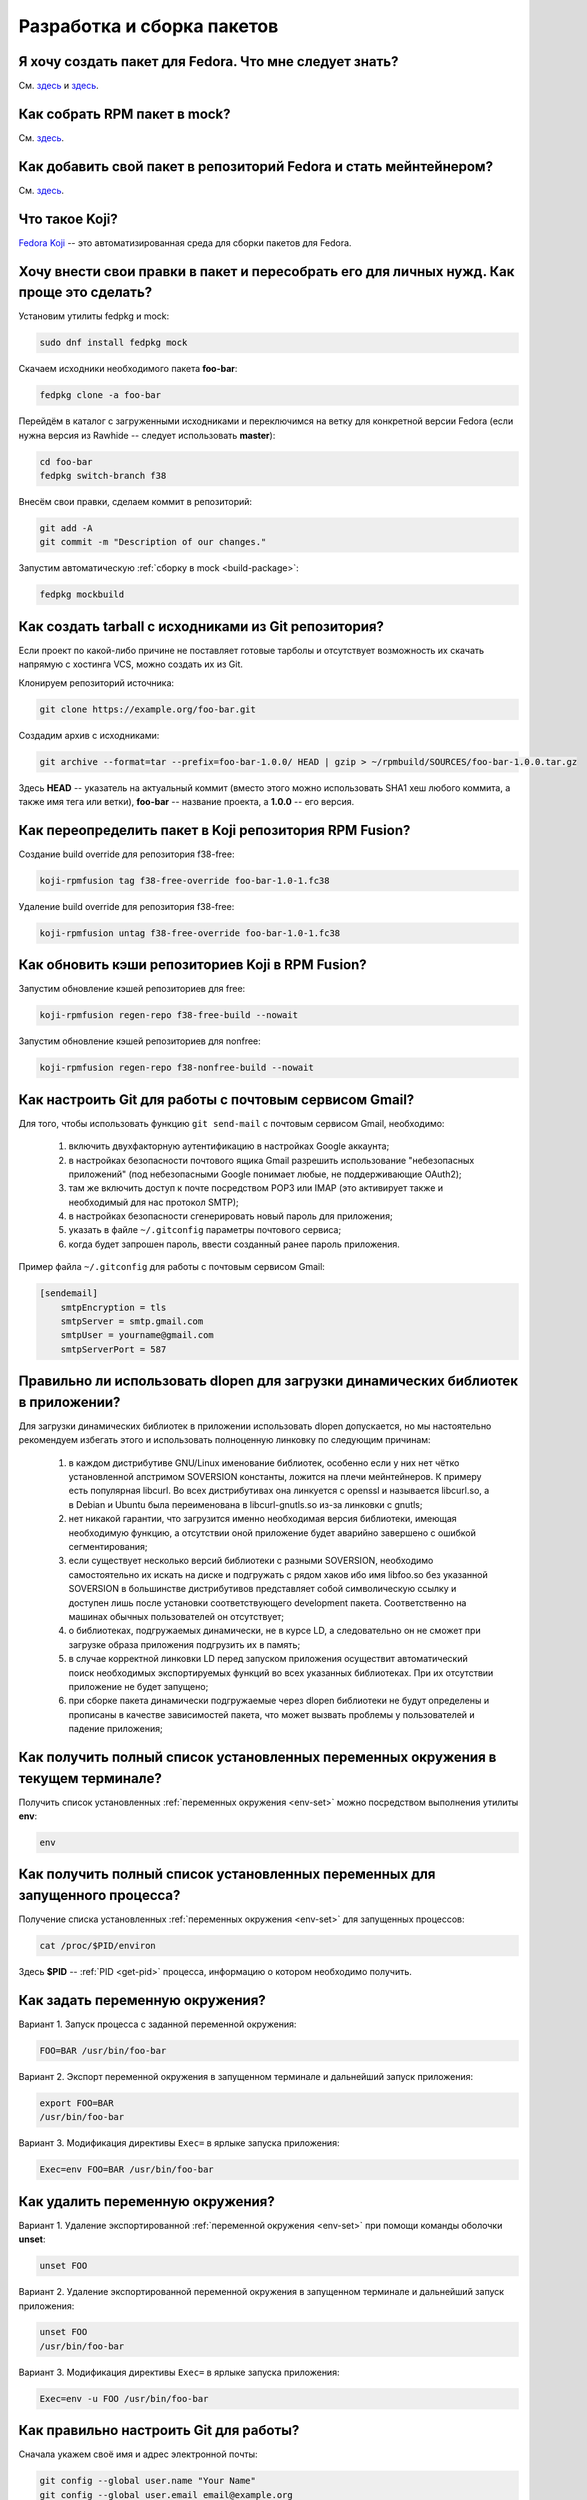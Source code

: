 ..
    SPDX-FileCopyrightText: 2018-2023 EasyCoding Team and contributors

    SPDX-License-Identifier: CC-BY-SA-4.0

.. _development:

*****************************
Разработка и сборка пакетов
*****************************

.. index:: repository, package, packaging, rpm
.. _create-package:

Я хочу создать пакет для Fedora. Что мне следует знать?
============================================================

См. `здесь <https://www.easycoding.org/2019/01/28/sozdayom-rpm-pakety-dlya-fedora.html>`__ и `здесь <https://www.easycoding.org/2018/06/17/pravilno-paketim-po-dlya-linux.html>`__.

.. index:: package, packaging, rpm, building
.. _build-package:

Как собрать RPM пакет в mock?
==================================

См. `здесь <https://www.easycoding.org/2017/02/22/sobiraem-rpm-pakety-dlya-fedora-v-mock.html>`__.

.. index:: packaging, repository, maintainer
.. _becoming-maintainer:

Как добавить свой пакет в репозиторий Fedora и стать мейнтейнером?
=====================================================================

См. `здесь <https://www.easycoding.org/2016/06/20/dobavlyaem-paket-v-glavnyj-repozitorij-fedora.html>`__.

.. index:: koji, about
.. _koji-about:

Что такое Koji?
===================

`Fedora Koji <https://koji.fedoraproject.org/koji/>`__ -- это автоматизированная среда для сборки пакетов для Fedora.

.. index:: fedpkg, package, rebuild, mock, rpm
.. _fedpkg-rebuild:

Хочу внести свои правки в пакет и пересобрать его для личных нужд. Как проще это сделать?
===============================================================================================

Установим утилиты fedpkg и mock:

.. code-block:: text

    sudo dnf install fedpkg mock

Скачаем исходники необходимого пакета **foo-bar**:

.. code-block:: text

    fedpkg clone -a foo-bar

Перейдём в каталог с загруженными исходниками и переключимся на ветку для конкретной версии Fedora (если нужна версия из Rawhide -- следует использовать **master**):

.. code-block:: text

    cd foo-bar
    fedpkg switch-branch f38

Внесём свои правки, сделаем коммит в репозиторий:

.. code-block:: text

    git add -A
    git commit -m "Description of our changes."

Запустим автоматическую :ref:`сборку в mock <build-package>`:

.. code-block:: text

    fedpkg mockbuild

.. index:: git, tarball
.. _git-tarball:

Как создать tarball с исходниками из Git репозитория?
=========================================================

Если проект по какой-либо причине не поставляет готовые тарболы и отсутствует возможность их скачать напрямую с хостинга VCS, можно создать их из Git.

Клонируем репозиторий источника:

.. code-block:: text

    git clone https://example.org/foo-bar.git

Создадим архив с исходниками:

.. code-block:: text

    git archive --format=tar --prefix=foo-bar-1.0.0/ HEAD | gzip > ~/rpmbuild/SOURCES/foo-bar-1.0.0.tar.gz

Здесь **HEAD** -- указатель на актуальный коммит (вместо этого можно использовать SHA1 хеш любого коммита, а также имя тега или ветки), **foo-bar** -- название проекта, а **1.0.0** -- его версия.

.. index:: fedpkg, koji, build, rpmfusion
.. _rpmfusion-override:

Как переопределить пакет в Koji репозитория RPM Fusion?
===========================================================

Создание build override для репозитория f38-free:

.. code-block:: text

    koji-rpmfusion tag f38-free-override foo-bar-1.0-1.fc38

Удаление build override для репозитория f38-free:

.. code-block:: text

    koji-rpmfusion untag f38-free-override foo-bar-1.0-1.fc38

.. index:: rpmfusion, koji, build, repository
.. _rpmfusion-koji-regen:

Как обновить кэши репозиториев Koji в RPM Fusion?
=====================================================

Запустим обновление кэшей репозиториев для free:

.. code-block:: text

    koji-rpmfusion regen-repo f38-free-build --nowait

Запустим обновление кэшей репозиториев для nonfree:

.. code-block:: text

    koji-rpmfusion regen-repo f38-nonfree-build --nowait

.. index:: git, gmail, mail
.. _git-gmail:

Как настроить Git для работы с почтовым сервисом Gmail?
===========================================================

Для того, чтобы использовать функцию ``git send-mail`` с почтовым сервисом Gmail, необходимо:

  1. включить двухфакторную аутентификацию в настройках Google аккаунта;
  2. в настройках безопасности почтового ящика Gmail разрешить использование "небезопасных приложений" (под небезопасными Google понимает любые, не поддерживающие OAuth2);
  3. там же включить доступ к почте посредством POP3 или IMAP (это активирует также и необходимый для нас протокол SMTP);
  4. в настройках безопасности сгенерировать новый пароль для приложения;
  5. указать в файле ``~/.gitconfig`` параметры почтового сервиса;
  6. когда будет запрошен пароль, ввести созданный ранее пароль приложения.

Пример файла ``~/.gitconfig`` для работы с почтовым сервисом Gmail:

.. code-block:: ini

    [sendemail]
        smtpEncryption = tls
        smtpServer = smtp.gmail.com
        smtpUser = yourname@gmail.com
        smtpServerPort = 587

.. index:: library, shared library, linker, dlopen
.. _dlopen-usage:

Правильно ли использовать dlopen для загрузки динамических библиотек в приложении?
======================================================================================

Для загрузки динамических библиотек в приложении использовать dlopen допускается, но мы настоятельно рекомендуем избегать этого и использовать полноценную линковку по следующим причинам:

  1. в каждом дистрибутиве GNU/Linux именование библиотек, особенно если у них нет чётко установленной апстримом SOVERSION константы, ложится на плечи мейнтейнеров. К примеру есть популярная libcurl. Во всех дистрибутивах она линкуется с openssl и называется libcurl.so, а в Debian и Ubuntu была переименована в libcurl-gnutls.so из-за линковки с gnutls;
  2. нет никакой гарантии, что загрузится именно необходимая версия библиотеки, имеющая необходимую функцию, а отсутствии оной приложение будет аварийно завершено с ошибкой сегментирования;
  3. если существует несколько версий библиотеки с разными SOVERSION, необходимо самостоятельно их искать на диске и подгружать с рядом хаков ибо имя libfoo.so без указанной SOVERSION в большинстве дистрибутивов представляет собой символическую ссылку и доступен лишь после установки соответствующего development пакета. Соответственно на машинах обычных пользователей он отсутствует;
  4. о библиотеках, подгружаемых динамически, не в курсе LD, а следовательно он не сможет при загрузке образа приложения подгрузить их в память;
  5. в случае корректной линковки LD перед запуском приложения осуществит автоматический поиск необходимых экспортируемых функций во всех указанных библиотеках. При их отсутствии приложение не будет запущено;
  6. при сборке пакета динамически подгружаемые через dlopen библиотеки не будут определены и прописаны в качестве зависимостей пакета, что может вызвать проблемы у пользователей и падение приложения;

.. index:: environment, options, env, terminal
.. _env-get-term:

Как получить полный список установленных переменных окружения в текущем терминале?
======================================================================================

Получить список установленных :ref:`переменных окружения <env-set>` можно посредством выполнения утилиты **env**:

.. code-block:: text

    env

.. index:: environment, options, env, application
.. _env-get-app:

Как получить полный список установленных переменных для запущенного процесса?
================================================================================

Получение списка установленных :ref:`переменных окружения <env-set>` для запущенных процессов:

.. code-block:: text

    cat /proc/$PID/environ

Здесь **$PID** -- :ref:`PID <get-pid>` процесса, информацию о котором необходимо получить.

.. index:: environment, options, env
.. _env-set:

Как задать переменную окружения?
====================================

Вариант 1. Запуск процесса с заданной переменной окружения:

.. code-block:: text

    FOO=BAR /usr/bin/foo-bar

Вариант 2. Экспорт переменной окружения в запущенном терминале и дальнейший запуск приложения:

.. code-block:: text

    export FOO=BAR
    /usr/bin/foo-bar

Вариант 3. Модификация директивы ``Exec=`` в ярлыке запуска приложения:

.. code-block:: text

    Exec=env FOO=BAR /usr/bin/foo-bar

.. index:: environment, options, env
.. _env-unset:

Как удалить переменную окружения?
====================================

Вариант 1. Удаление экспортированной :ref:`переменной окружения <env-set>` при помощи команды оболочки **unset**:

.. code-block:: text

    unset FOO

Вариант 2. Удаление экспортированной переменной окружения в запущенном терминале и дальнейший запуск приложения:

.. code-block:: text

    unset FOO
    /usr/bin/foo-bar

Вариант 3. Модификация директивы ``Exec=`` в ярлыке запуска приложения:

.. code-block:: text

    Exec=env -u FOO /usr/bin/foo-bar

.. index:: git, vcs, configuration
.. _git-configuration:

Как правильно настроить Git для работы?
===========================================

Сначала укажем своё имя и адрес электронной почты:

.. code-block:: text

    git config --global user.name "Your Name"
    git config --global user.email email@example.org

Установим :ref:`предпочитаемый текстовый редактор <editor-git>` для работы с коммитами:

.. code-block:: text

    git config --global core.editor vim

.. index:: git, vcs, pull request, push, commit
.. _git-pull-request:

Я хочу внести правки в проект. Как правильно отправить их в апстрим?
=======================================================================

Если проект хостится на одном из популярных сервисов (GitHub, BitBucket или GitLab), сначала войдём в свой аккаунт (при осутствии создадим) и сделаем форк репозитория.

Осуществим :ref:`базовую настройку Git <git-configuration>` клиента если это ещё не было сделано ранее.

Клонируем наш форк:

.. code-block:: text

    git clone git@github.com:YOURNAME/foo-bar.git

Создадим ветку **new_feature** для наших изменений (для каждого крупного изменения следует создавать отдельную ветку и *ни в коем случае не коммитить в master*):

.. code-block:: text

    git checkout -b new_feature

Внесём свои правки в проект, затем осуществим их фиксацию:

.. code-block:: text

    git add -A
    git commit -s

В появившемся :ref:`текстовом редакторе <editor-git>` укажем подробное описание всех наших изменений на английском языке. Несмотря на то, что параметр ``-s`` является опциональным, большинство проектов требуют его использования для автоматического создания подписи вида:

.. code-block:: text

    Signed-off-by: Your Name <email@example.org>

Многие проекты обновляются слишком быстро, поэтому потребуется осуществить синхронизацию наших изменений с актуальной веткой апстрима. Для этого подключим к нашем форку оригинальный репозиторий:

.. code-block:: text

    git remote add upstream https://github.com/foo/foo-bar.git

Скачаем актуальные изменения и выполним rebase основной ветки нашего форка с апстримом:

.. code-block:: text

    git fetch upstream
    git checkout master
    git merge upstream/master

Осуществим rebase ветки с нашими изменениями с основной:

.. code-block:: text

    git checkout new_feature
    git rebase master

Отправим наши изменения на сервер:

.. code-block:: text

    git push -u origin new_feature

Создадим новый Pull Request.

.. index:: c++, cxx, application, console
.. _cxx-console:

Как скомпилировать простую программу на языке C++ из консоли?
================================================================

Установим компилятор GCC-C++ (G++) и ряд вспомогательных компонентов:

.. code-block:: text

    sudo dnf install gcc-c++ rpm-build

Создадим простейший пример ``helloworld.cpp``:

.. code-block:: c++

    #include <iostream>

    int main(int argc, char *argv[], char *env[])
    {
        std::cout << "Hello, World!" << std::endl;
        return 0;
    }

Скомпилируем и слинкуем его:

.. code-block:: text

    g++ $(rpm -E %{optflags}) -fPIC helloworld.cpp -o helloworld $(rpm -E %{build_ldflags}) -lstdc++

Здесь **g++** -- запускающий файл файл компилятора, **helloworld.cpp** -- файл с исходным кодом (если их несколько, то разделяются пробелом), **helloworld** -- имя результирующего бинарника, **-lstdc++** -- указание компоновщику на необходимость линковки со стандартной библиотекой C++.

Корректные флаги компиляции и компоновки вставляются автоматически из соответствующих макросов RPM.

Запустим результат сборки:

.. code-block:: text

    ./helloworld

Если всё сделано верно, то увидим сообщение *Hello, World!* в консоли.

.. index:: gdb, debugging, segfault, segmentation fault
.. _debug-application:

Приложение падает. Как мне его отладить?
===========================================

Для начала рекомендуется (хотя и не обязательно) установить отладочную информацию для данного пакета:

.. code-block:: text

    sudo dnf debuginfo-install foo-bar

После завершения процесса отладки символы можно снова удалить.

Чтобы получить бэктрейс падения, нужно выполнить в терминале:

.. code-block:: text

    gdb /usr/bin/foo-bar 2>&1 | tee ~/backtrace.log

Далее в интерактивной консоли отладчика ввести: ``handle SIGPIPE nostop noprint`` и затем ``run``, дождаться сегфолта и выполнить ``bt full`` для получения бэктрейса. Теперь можно прописать ``quit`` для выхода из режима отладки.

Далее получившийся файл ``~/backtrace.log`` следует загрузить на любой сервис размещения текстовых файлов.

Также рекомендуется ещё сделать трассировку приложения до момента падения:

.. code-block:: text

    strace -o ~/trace.log /usr/bin/foo-bar

Полученный файл ``~/trace.log`` также следует загрузить на сервис.

.. index:: library, shared library, so, ld preload, security, gcc, c, ld
.. _ldpreload-safety:

Безопасно ли использовать LD_PRELOAD для загрузки сторонних библиотек?
=========================================================================

Нет, это не безопасно, т.к. существует возможность создания внутри библиотек `суперглобальных конструкторов <https://gcc.gnu.org/onlinedocs/gcc-8.2.0/gcc/Common-Function-Attributes.html>`__, которые будут выполняться в момент присоединения библиотеки *до запуска приложения*.

Создадим и скомпилируем простой пример ``example.c``:

.. code-block:: c

    #include <stdio.h>

    static __attribute__((constructor (200))) void bar()
    {
        printf("%s", "Method bar() was called.\n");
    }

    static __attribute__((constructor (150))) void foo()
    {
        printf("%s", "Method foo() was called.\n");
    }

Данный метод содержит сразу два суперглобальных конструктора с указанием приоритетов. Чем ниже приоритет, тем скорее данный метод будет исполнен.

Скомпилируем и слинкуем наш пример:

.. code-block:: text

    gcc -shared $(rpm -E %{optflags}) -fPIC example.c -o example.so $(rpm -E %{build_ldflags}) -lc

Внедрим нашу библиотеку в известный доверенный процесс, например **whoami**:

.. code-block:: text

    LD_PRELOAD=./example.so whoami

Оба суперглобальных метода будут немедленно исполнены *с правами запускаемого приложения* и изменят его вывод:

.. code-block:: text

    Method foo() was called.
    Method bar() was called.
    user1

Разумеется, вместо безобидных вызовов функции printf() может находиться абсолютно любой код, в т.ч. вредоносный.

.. index:: lto, optimization, linker, compilation, gcc
.. _enable-lto:

Как активировать LTO-оптимизации при сборке пакета?
=======================================================

Актуальные релизы Fedora автоматически включают `LTO оптимизации <https://gcc.gnu.org/wiki/LinkTimeOptimization>`__ для всех собираемых пакетов.

Если в проекте применяются статические библиотеки (в т.ч. для внутренних целей), то экспортируем ряд :ref:`переменных окружения <env-set>` внутри секции ``%build``:

.. code-block:: text

    export AR=%{_bindir}/gcc-ar
    export RANLIB=%{_bindir}/gcc-ranlib
    export NM=%{_bindir}/gcc-nm

В случае использования системы сборки cmake, воспользуемся штатной функцией переопределения встроенных параметров:

.. code-block:: text

    %cmake -G Ninja \
        -DCMAKE_BUILD_TYPE=RelWithDebInfo \
        -DCMAKE_AR=%{_bindir}/gcc-ar \
        -DCMAKE_RANLIB=%{_bindir}/gcc-ranlib \
        -DCMAKE_NM=%{_bindir}/gcc-nm \
        ..

В противном случае появится ошибка *plugin needed to handle lto object*.

.. index:: lto, optimization, linker, compilation
.. _disable-lto:

Как запретить LTO-оптимизации при сборке пакета?
===================================================

При необходимости :ref:`LTO-оптимизации <enable-lto>` допускается отключить.

Определим переменную **_lto_cflags** и установим ей пустое значение:

.. code-block:: text

    %global _lto_cflags %{nil}

.. index:: gcc, c, rpm, dependencies, package
.. _rpm-unneeded:

Как программно вывести список установленных пакетов, от которых никто не зависит?
====================================================================================

В случае если функциональность :ref:`плагина dnf-leaves <dnf-leaves>` чем-то не устраивает, напишем и скомпилируем небольшую программу на языке C, реализующую вывод списка установленных пакетов, от которых никто не зависит, средствами библиотеки **libsolv**.

Установим компилятор и необходимые для сборки библиотеки:

.. code-block:: text

    sudo dnf install gcc libsolv-devel

Создадим файл ``rpm-unneeded.c`` с исходным текстом программы:

.. code-block:: c

    #include <solv/pool.h>
    #include <solv/poolarch.h>
    #include <solv/repo_rpmdb.h>
    #include <solv/solver.h>

    int main(void)
    {
        Pool *pool;
        Repo *rpmdb;
        Solver *solver;
        Queue q;

        pool = pool_create();
        pool_setarch(pool, NULL);
        pool_set_flag(pool, POOL_FLAG_IMPLICITOBSOLETEUSESCOLORS, 1);

        rpmdb = repo_create(pool, "@system");
        repo_add_rpmdb(rpmdb, NULL, 0);
        pool->installed = rpmdb;

        solver = solver_create(pool);
        solver_set_flag(solver, SOLVER_FLAG_KEEP_EXPLICIT_OBSOLETES, 1);
        solver_set_flag(solver, SOLVER_FLAG_BEST_OBEY_POLICY, 1);
        solver_set_flag(solver, SOLVER_FLAG_YUM_OBSOLETES, 1);

        queue_init(&q);
        solver_solve(solver, &q);
        solver_get_unneeded(solver, &q, 1);

        for (int i = 0; i < q.count; i++)
        {
            printf("%s\n", pool_solvid2str(pool, q.elements[i]));
        }

        solver_free(solver);
        queue_free(&q);
        pool_free(pool);

        return 0;
    }

Скомпилируем и слинкуем приложение:

.. code-block:: text

    gcc $(rpm -E %{optflags}) -fPIC rpm-unneeded.c -o rpm-unneeded $(rpm -E %{build_ldflags}) -lsolv -lsolvext

Запустим приложение ``./rpm-unneeded`` и получим результат.

.. index:: cpack, cmake, rpm, deb, package
.. _using-cpack:

Можно ли использовать cpack для сборки пакетов для GNU/Linux?
================================================================

Нет, использовать cpack категорически не рекомендуется по следующим причинам:

  * создаёт RPM и DEB пакеты в виде архивов;
  * не добавляет метаданные в создаваемые пакеты;
  * не прописывает зависимости от библиотек и других пакетов;
  * не экспортирует provides;
  * не обрабатывает :ref:`mime-типы <file-types>`;
  * не добавляет обязательные скриптлеты;
  * не соблюдает гайдлайны дистрибутивов.

Вместо cpack следует собирать :ref:`нативные пакеты <create-package>`.

.. index:: library, shared library, so, ld
.. _library-path:

Приложение собрано со старой версией библиотеки. Как заставить его работать?
===============================================================================

Если приложение было собрано со старой версией библиотеки **foo-bar**, которой уже нет в репозиториях и его требуется запустить, существует два способа:

  1. :ref:`LD_PRELOAD <ldpreload-safety>` -- небезопасный -- библиотека (или библиотеки) напрямую инъектируется в процесс средствами интерпретатора динамических библиотек LD до его непосредственного запуска;
  2. LD_LIBRARY_PATH -- более безопасный -- список каталогов, в которых интерпретатор динамических библиотек LD ищет соответствующие so, расширяется на указанные пользователем значения.

Рассмотрим второй способ с переопределением :ref:`переменной окружения <env-set>` ``LD_LIBRARY_PATH``.

Скачаем RPM пакет **foo-bar** необходимой версии из любого источника (лучшим вариантом будет конечно же репозитории старых версий Fedora), распакуем его например в ``~/lib/foo-bar`` и извлечём необходимые динамические библиотеки (.so файлы).

Создадим shell-скрипт ``run-foo.sh`` для запуска бинарника:

.. code-block:: text

    #!/usr/bin/sh
    export LD_LIBRARY_PATH=$LD_LIBRARY_PATH:~/lib/foo-bar
    /path/to/binary/foo

Здесь **foo** -- имя бинарника, который требуется запустить, а **/path/to/binary** -- каталог, в котором он находится. В качестве разделителя путей **LD_LIBRARY_PATH** применяется двоеточие. Закрывающий слэш не ставится.

Установим скрипту разрешение не запуск и запустим его:

.. code-block:: text

    chmod +x run-foo.sh
    ./run-foo.sh

Если всё сделано верно, приложение успешно стартует.

.. index:: fedora, license, guidelines, legal
.. _fedora-licenses:

Проекты под какими лицензиями допускается распространять в репозиториях?
===========================================================================

См. `здесь <https://fedoraproject.org/wiki/Licensing:Main>`__.

.. index:: process, bash, console, pipe
.. _pipe-order:

В каком порядке запускаются процессы через канал (пайп)?
===========================================================

Если запускается несколько процессов с передачей данных через канал (пайп; pipe), то все они стартуют одновременно, затем начинает выполняться первый, а остальные уходят в состояние ожидания ввода.

.. index:: gcc, compiler, build, flags
.. _build-flags:

Можно ли использовать собственные флаги компиляции при сборке пакета?
========================================================================

Для любых официальных сборок следует использовать исключительно стандартные для дистрибутива флаги, предоставляемые макросами ``%{optflags}`` (флаги компилятора) и ``%{build_ldflags}`` (флаги компоновки).

.. index:: gcc, c++, ide, qt creator, qt
.. _cxx-ide:

Какую IDE использовать для разработки на C++ в Fedora?
=========================================================

Мы рекомендуем Qt Creator, которая одинаково хорошо подходит как для разработки на C++ (с Qt и без него), так и чистого C.

Установим данную IDE, а также компилятор C++ и ряд необходимых библиотек и средств для сборки проектов:

.. code-block:: text

    sudo dnf install gcc gcc-c++ qt-creator qt5-qtbase-devel cmake

При необходимости установим также документацию Qt и готовые примеры стандартных приложений:

.. code-block:: text

    sudo dnf install qt5-qtbase-doc qt5-qtbase-examples qt-creator-doc

.. index:: c++, ide, qt creator, qt, docs
.. _qtcreator-docs:

В Qt Creator отсутствует документация. Как исправить?
========================================================

Если Qt Creator при попытке загрузить документацию выдаёт ошибку *Error loading: qthelp://org.qt-project.qtcreator.472/doc/index.html*, выберем пункт меню **Tools** -- **Options** -- **Help** -- **Documentation** -- **Add**, затем вручную добавим следующие файлы:

.. code-block:: text

    /usr/share/doc/qt5/qmake.qch
    /usr/share/doc/qt5/qtconcurrent.qch
    /usr/share/doc/qt5/qtcore.qch
    /usr/share/doc/qt5/qtdbus.qch
    /usr/share/doc/qt5/qtgui.qch
    /usr/share/doc/qt5/qtnetwork.qch
    /usr/share/doc/qt5/qtnetworkauth.qch
    /usr/share/doc/qt5/qtopengl.qch
    /usr/share/doc/qt5/qtplatformheaders.qch
    /usr/share/doc/qt5/qtprintsupport.qch
    /usr/share/doc/qt5/qtsql.qch
    /usr/share/doc/qt5/qttestlib.qch
    /usr/share/doc/qt5/qtwidgets.qch
    /usr/share/doc/qt5/qtxml.qch
    /usr/share/doc/qt5/qtxmlpatterns.qch
    /usr/share/doc/qtcreator/qtcreator.qch
    /usr/share/doc/qtcreator/qtcreator-dev.qch

Изменения вступят в силу после перезапуска IDE.

.. index:: gcc, c++, ide, qt creator, qt
.. _qtcreator-kits:

В Qt Creator отсутствуют компиляторы. Как исправить?
=======================================================

Если Qt Creator не смог самостоятельно обнаружить установленный в системе фреймворк Qt, а также компилятор, то необходимо добавить их самостоятельно.

Для этого войдём в настройки IDE, затем сначала добавим компилятор GCC ``/usr/bin/gcc``, а затем тулчейн Qt -- ``/usr/bin/qmake-qt5``. После этого на вкладке **Kits** создадим новый набор из данных компонентов.

Сохраним изменения в настройках и добавим созданный Kit к своему проекту.

.. index:: python, ide, pycharm
.. _python-ide:

Какую IDE использовать для разработки на Python в Fedora?
============================================================

Мы рекомендуем PyCharm Community Edition.

Подключим COPR репозиторий:

.. code-block:: text

    sudo dnf copr enable phracek/PyCharm

Установим IDE:

.. code-block:: text

    sudo dnf install pycharm-community

При необходимости установим также набор популярных плагинов:

.. code-block:: text

    sudo dnf install pycharm-community-plugins

.. index:: firmware, binwalk
.. _fw-image:

Как получить информацию о содержимом образа бинарной прошивки?
=================================================================

Для работы с образами прошивок можно использовать утилиту **binwalk**. Установим её:

.. code-block:: text

    sudo dnf install binwalk

Произведём анализ файла и получим результат:

.. code-block:: text

    binwalk foo-bar.bin

.. index:: rpmbuild, spec, sources
.. _spectool:

Как автоматически скачать исходники, прописанные в SPEC-файле?
=================================================================

Установим необходимые утилиты:

.. code-block:: text

    sudo dnf install rpm-build rpmdevtools

Создадим базовую иерархию каталогов для rpmbuild:

.. code-block:: text

    rpmdev-setuptree

Скачаем исходники, прописанные в SPEC-файле **foo-bar.spec**:

.. code-block:: text

    spectool -g -R foo-bar.spec

.. index:: spec, version, tag
.. _spec-auto:

Как автоматически инкрементировать релиз в SPEC-файле?
==========================================================

Установим необходимый для работы пакет:

.. code-block:: text

    sudo dnf install rpmdevtools

Инкрементируем релиз SPEC-файла (директива *Release*) с автоматическим созданием новой строки в *%changelog*:

.. code-block:: text

    rpmdev-bumpspec -c "Updated to latest snapshot."

.. index:: git, pull, bash, find
.. _git-multi:

Как загрузить изменения во всех вложенных репозиториях из данного каталога?
==============================================================================

Если Git репозитории были клонированы в общий каталог ``~/foo-bar``, то загрузим изменения в каждом из вложенных проектов при помощи **find** и **bash**:

.. code-block:: text

    find ~/foo-bar -maxdepth 1 ! -path . -type d -exec bash -c "pushd '{}' ; git pull ; popd" \;

.. index:: git, checkout, branch
.. _git-empty:

Как создать пустую ветку в Git без общей истории?
====================================================

Создадим новую пустую ветку **foo-bar** от текущего HEAD:

.. code-block:: text

    git checkout --orphan foo-bar

Создадим удалим всё проиндексированное содержимое данной ветки:

.. code-block:: text

    git reset --hard

.. index:: mock, transfer, build, move
.. _mock-move:

Можно ли перенести каталоги сборки и кэшей mock на другой диск?
==================================================================

Система автоматической :ref:`сборки пакетов mock <build-package>` занимает огромное количество места в корневом разделе, поэтому многие мейнтейнеры хотели бы перенести её на другой диск. Штатно это сделать не представляется возможным ибо значения каталогов по умолчанию ``/var/cache/mock`` и ``/var/lib/mock`` жёстко прописаны внутри приложения и не подлежат изменению со стороны пользователя, поэтому воспользуемся символическими ссылками.

Создадим на другом накопителе (его файловая система должна поддерживать права доступа Unix) базовый каталог для mock:

.. code-block:: text

    cd /media/foo-bar
    sudo mkdir mock
    sudo chown root:mock mock
    sudo chmod 4775 mock

Переместим содержимое текущих рабочих каталогов mock:

.. code-block:: text

    sudo mv /var/cache/mock /media/foo-bar/mock/cache
    sudo mv /var/lib/mock /media/foo-bar/mock/lib

Создадим символические ссылки на старом месте:

.. code-block:: text

    sudo ln -s /media/foo-bar/mock/cache /var/cache/mock
    sudo ln -s /media/foo-bar/mock/lib /var/lib/mock

Зададим контекст :ref:`SELinux <selinux>` по умолчанию для нового хранилища:

.. code-block:: text

    sudo semanage fcontext -a -t mock_cache_t "/media/foo-bar/mock/cache(/.*)?"
    sudo semanage fcontext -a -t mock_var_lib_t "/media/foo-bar/mock/lib(/.*)?"

Сбросим контекст SELinux для всех рабочих каталогов:

.. code-block:: text

    sudo restorecon -Rv /var/cache/mock
    sudo restorecon -Rv /var/lib/mock
    sudo restorecon -Rv /media/foo-bar/mock/cache
    sudo restorecon -Rv /media/foo-bar/mock/lib

Здесь **/media/foo-bar** -- точка монтирования нового накопителя, на котором будут располагаться кэши mock.

Внимание! Раздел назначения должен использовать флаги монтирования по умолчанию ``defaults``. В противном случае не будут выполнены скриптлеты и сборка не завершится успешно.

.. index:: git, bash, branch
.. _bash-git-branch:

Как включить отображение текущей ветки Git в Bash?
=====================================================

Модуль интеграции с Bash входит в состав пакета Git. Добавим в :ref:`приветствие Bash <bash-shell>` следующую строку:

.. code-block:: text

    export PS1='[\u@\h \W$(declare -F __git_ps1 &>/dev/null && __git_ps1 " (%s)")]\$ '

В качестве опциональных параметров поддерживаются ``GIT_PS1_SHOWDIRTYSTATE`` (показывать наличие незакреплённых изменений внутри каталога) и ``GIT_PS1_SHOWUNTRACKEDFILES`` (учитывать, либо нет не отслеживаемые системой контроля версий файлы):

.. code-block:: text

    export GIT_PS1_SHOWDIRTYSTATE=true
    export GIT_PS1_SHOWUNTRACKEDFILES=true

Изменения вступят в силу при следующем запуске оболочки.

.. index:: patch, diff, unified, file
.. _patch-file:

Как создать унифицированный патч изменений между двумя файлами?
==================================================================

Для создания патча нам необходимо две версии файла: оригинальная и текущая.

Создадим унифицрованный патч с разностью между файлами **foo-bar.txt.orig** (оригинальный) и **foo-bar.txt** (текущий):

.. code-block:: text

    diff -Naur foo-bar.txt.orig foo-bar.txt > result.patch

Результат будет сохранён в файле **result.patch**.

.. index:: patch, diff, unified, file, directory
.. _patch-directory:

Как создать унифицированный патч изменений между двумя каталогами?
=====================================================================

Создадим унифицрованный патч с разностью между каталогами **foo-bar_orig** (оригинальный) и **foo-bar** (текущий):

.. code-block:: text

    diff -Naur foo-bar_orig foo-bar > result.patch

Результат будет сохранён в файле **result.patch**.

.. index:: patch, diff, unified, apply
.. _patch-apply:

Как применить унифицированный патч?
======================================

Проверим возможность применения патча **foo-bar.patch** без внесения каких-либо изменений:

.. code-block:: text

    patch -p0 --dry-run -i foo-bar.patch

Применим патч:

.. code-block:: text

    patch -p0 -i foo-bar.patch

Параметром ``-p`` задаётся количество каталогов, которые будут отброшены при поиске файлов, указанных внутри унифицированного патча.

.. index:: patch, diff, unified, revert
.. _patch-revert:

Как откатить наложенный унифицированный патч?
================================================

Проверим возможность отката патча **foo-bar.patch** без внесения каких-либо изменений:

.. code-block:: text

    patch -p0 -R --dry-run -i foo-bar.patch

Откатитим внесённые изменения:

.. code-block:: text

    patch -p0 -R -i foo-bar.patch

Параметром ``-p`` задаётся количество каталогов, которые будут отброшены при поиске файлов, указанных внутри унифицированного патча.

.. index:: patch, diff, unified, git, commit
.. _patch-git-create:

Как создать унифицированный патч между двумя коммитами?
==========================================================

Создадим патч между двумя коммитами **AAA** и **BBB**:

.. code-block:: text

    git diff AAA BBB > result.patch

Создадим патч коммитом **CCC** и текущим рабочей рабочей версией:

.. code-block:: text

    git diff CCC > result.patch

Здесь **AAA**, **BBB** и **CCC** -- хеши коммитов в Git репозитории.

.. index:: patch, diff, unified, git, commit, export
.. _patch-git-export:

Как экспортировать Git коммит для отправки по электронной почте?
====================================================================

В Git имеется встроенное средство экспорта коммитов для их дальнейшей отправки по электронной почте.

Экспортируем один коммит:

.. code-block:: text

    git format-patch -1

Экспортируем сразу 3 коммита:

.. code-block:: text

    git format-patch -3

.. index:: fedora, infrastructure, authentication, kerberos, kinit
.. _fedora-login:

Как авторизоваться в инфраструктуре Fedora?
==============================================

Для авторизации мы должны использовать вход в домен :ref:`посредством Kerberos <kerberos-auth>`:

.. code-block:: text

    kinit foo-bar@FEDORAPROJECT.ORG

Здесь **foo-bar** -- логин в FAS. Имя домена должно быть указано строго в верхнем регистре.

Также для некоторых операций необходимо загрузить :ref:`публичный ключ <ssh-keygen>` SSH в `FAS аккаунт <https://admin.fedoraproject.org/accounts>`__.

.. index:: fedora, infrastructure, authentication, kerberos, kinit, 2fa, otp
.. _fedora-login-2fa:

Как авторизоваться в инфраструктуре Fedora с поддержкой 2FA?
================================================================

Для авторизации в инфраструктуре Fedora с поддержкой двухфакторной аутентификации :ref:`стандартный вход <fedora-login>` :ref:`посредством Kerberos <kerberos-auth>` работать не будет из-за возникновения ошибки *kinit: Pre-authentication failed: Invalid argument while getting initial credentials*, поэтому мы должны использовать альтернативный способ.

Сгенерируем актуальный файл Kerberos Credentials Cache:

.. code-block:: text

    kinit -n @FEDORAPROJECT.ORG -c FILE:$HOME/.cache/fedora-armor.ccache

Авторизуемся в домене с указанием KCC-файла:

.. code-block:: text

    kinit -T FILE:$HOME/.cache/fedora-armor.ccache foo-bar@FEDORAPROJECT.ORG

Когда сервер запросит ввод *Enter OTP Token Value:*, укажем свой пароль и текущий код из OTP-аутентификатора по схеме **парольКОД** без пробелов и прочих знаков.

Здесь **foo-bar** -- логин в FAS. Имя домена должно быть указано строго в верхнем регистре.

.. index:: fedora, package, request, fedpkg
.. _package-request:

Как запросить создание пакета в репозитории?
===============================================

Сразу после завершения :ref:`процедуры package review <becoming-maintainer>`, мейнтейнер должен запросить создание пакета в репозиториях Fedora.

Установим утилиту **fedpkg**

.. code-block:: text

    sudo dnf install fedpkg

Получим `новый токен <https://pagure.io/settings>`__ в Pagure, который будет использоваться утилитой fedpkg для создания заявки. Для этого перейдём в раздел **Settings** -- **API Keys** -- **Create new key**, затем в списке доступных разрешений (**ACLs**) установим флажок только около опции **Create a new ticket** и нажмём кнопку **Add**.

Создадим файл конфигурации fedpkg:

.. code-block:: text

    mkdir -p ~/.config/rpkg
    touch ~/.config/rpkg/fedpkg.conf

Загрузим созданный файл ``~/.config/rpkg/fedpkg.conf`` в любом текстовом редакторе и добавим:

.. code-block:: ini

    [fedpkg.pagure]
    token = XXXXXXXXXX

Здесь **XXXXXXXXXX** -- полученный от Pagure токен.

Запросим создание нового пакета в репозитории, а также веток для всех поддерживаемых релизов Fedora:

.. code-block:: text

    fedpkg request-repo --namespace rpms --monitor monitoring foo-bar YYYYYY
    fedpkg request-branch --namespace rpms --repo foo-bar --all-releases

Здесь **foo-bar** -- имя пакета, а **YYYYYY** -- номер заявки в Red Hat BugZilla с успешно завершённым package review.

.. index:: fedora, package, upload, fedpkg
.. _fedpkg-upload:

Как загрузить файлы с исходными кодами пакета в систему сборки?
==================================================================

После :ref:`создания пакета <package-request>` осуществим :ref:`вход в инфраструктуру <fedora-login>` Fedora, затем скачаем репозиторий пакета из Fedora SCM, содержащий SPEC файл и набор патчей (при необходимости), а также прочие службные файлы:

.. code-block:: text

    fedpkg clone foo-bar
    cd foo-bar

Самым простым способом загрузки является импорт готового SRPM файла, поэтому выполним именно эту процедуру:

.. code-block:: text

    fedpkg switch-branch master
    fedpkg import /путь/к/foo-bar-1.0-1.fc38.src.rpm

Проверим внесённые изменения и если всё верно, жмём **Q** для выхода. Зафиксируем наши изменения:

.. code-block:: text

    git commit -m "Initial import."

При необходимости внесём изменения и в ветки поддерживаемых релизов Fedora:

.. code-block:: text

    fedpkg switch-branch f38
    git merge master

Отправим изменения на сервер:

.. code-block:: text

    git push

.. index:: fedora, package, build, fedpkg
.. _fedpkg-build:

Как осуществить сборку пакета для публикации в репозиториях?
===============================================================

После :ref:`загрузки файлов с исходными кодами <fedpkg-upload>` пакета, осуществим :ref:`вход в инфраструктуру <fedora-login>` Fedora, а затем приступим к непосредственно сборке в :ref:`Fedora Koji <koji-about>`:

.. code-block:: text

    cd foo-bar
    fedpkg switch-branch master
    fedpkg build

При необходимости соберём и для других поддерживаемых релизов Fedora:

.. code-block:: text

    fedpkg switch-branch f38
    fedpkg build

.. index:: fedora, package, build, fedpkg, scratch
.. _fedpkg-scratch:

Как осуществить тестовую сборку пакета для определённой архитектуры?
=======================================================================

Осуществим :ref:`вход в инфраструктуру <fedora-login>` Fedora.

Выполним стандартную scratch-сборку для всех поддерживаемых данным выпуском архитектур:

.. code-block:: text

    cd foo-bar
    fedpkg switch-branch master
    fedpkg build --scratch

Выполним scratch-сборку только для указанных архитектур:

.. code-block:: text

    cd foo-bar
    fedpkg switch-branch master
    fedpkg scratch-build --arches x86_64 aarch64

.. index:: fedora, package, release, publish
.. _fedpkg-publish:

Как выложить собранный пакет в репозитории?
==============================================

По окончании :ref:`сборки <fedpkg-build>` мы можем воспользоваться `Fedora Bodhi <https://bodhi.fedoraproject.org/>`__ и `выложить обновление <https://bodhi.fedoraproject.org/updates/new>`__ в репозитории.

Сначала все обновления попадают в тестовые репозитории Fedora (*updates-testing*) и лишь после получения положительной кармы от других участников сообщества (уровень задаётся мейнтейнером, но не может быть меньше 1), либо по истечении 7 дней, оно может попасть в стабильные (*updates*) и будет доставлено конечным пользователям.

Заполним стандартную, хорошо документированную форму, затем нажмём кнопку **Submit**.

.. index:: repository, copr, overlay
.. _copr-legal:

Что разрешается хранить в COPR репозиториях?
================================================

В :ref:`COPR <copr>` разрешается распространять всё то же, что и в :ref:`основных репозиториях <fedora-licenses>` Fedora. Сборка и публикация запатентованного и проприетарного программного обеспечения в пользовательских оверлеях не допускается.

.. index:: shared library, vdso, so, ldd
.. _linux-vdso:

Что такое linux-vdso.so.1 и почему она загружена в каждый процесс?
=====================================================================

Библиотека **linux-vdso.so.1** не является обычной динамической библиотекой. Это виртуальный динамически разделяемый объект (VDSO), который отображается на адресное пространство каждого запущенного процесса ядром Linux и представляет собой интерфейс для осуществления быстрых системных вызовов.

Данный объект можно обнаружить в :ref:`выводе ldd <linux-ldd>` для любого бинарного ELF-файла, но без прямого пути, т.к. он не является реальным файлом.

.. index:: shared library, elf, so, binary, ldd, ld
.. _linux-ldd:

Как определить зависимости конкретного бинарника?
====================================================

Для определения зависимостей любых ELF-файлов, воспользуемся утилитой **ldd**.

Определим зависимости динамически разделяемой библиотеки:

.. code-block:: text

    ldd /path/to/shared/library.so.1

Определим зависимости исполняемого файла:

.. code-block:: text

    ldd /path/to/application

Если библиотека была найдена в системе, наряду с именем будет указан абсолютный путь к её файлу на диске, а также адрес предполагаемой загрузки.

Исключение составляют :ref:`виртуальные объекты <linux-vdso>`, для которых будет указан лишь адрес, без пути.

.. index:: git, upstream, remote, origin
.. _git-switch-remote:

Как изменить адрес Git репозитория после его переезда?
========================================================

Получим список подключённых удалённых ресурсов текущего Git репозитория:

.. code-block:: text

    git remote -v

Изменим апстрим для ``origin``:

.. code-block:: text

    git remote set-url origin https://github.com/foo-bar/new_repo.git

После этого команды Git, отвечающие за работу с удалёнными ресурсами, ``git pull``, ``git fetch``, ``git push``, начнут использовать новый апстрим.

.. index:: rpmbuild, move
.. _rpmbuild-move:

Можно ли перенести стандартный каталог сборки rpmbuild?
==========================================================

Да, это возможно. Откроем файл ``~/.rpmmacros`` в любом текстовом редаторе, найдём строку:

.. code-block:: text

    %_topdir %(echo $HOME)/rpmbuild

Заменим её на следующую:

.. code-block:: text

    %_topdir /media/foo-bar/rpmbuild

Здесь **/media/foo-bar** -- новый каталог размещения базовой иерархии rpmbuild.

Сохраним изменения, которые вступят в силу немеденно.

.. index:: license, checker, copyright
.. _license-check:

Как определить какие лицензии используются в проекте?
=========================================================

Установим утилиту **licensecheck**:

.. code-block:: text

    sudo dnf install licensecheck

Запустим проверку проекта:

.. code-block:: text

    licensecheck --recursive --merge-licenses --no-verbose /path/to/foo-bar > ~/results.txt

Здесь **/path/to/foo-bar** -- путь к распакованным исходникам проекта, а **~/results.txt** -- имя файла, в котором будут сохранены результаты проверки.

.. index:: gdb, debugging, backtrace, coredump
.. _gdb-coredump:

Как загрузить в gdb отладчик coredump падения?
=================================================

GDB позволяет не только отлаживать приложения напрямую, но и загружать :ref:`coredump падений <codedump-info>`.

Установим утилиту **lz4** для распаковки сжатых файлов с дампами:

.. code-block:: text

    sudo dnf install lz4

Распакуем coredump:

.. code-block:: text

    unlz4 /path/to/coredump.lz4

Воспользуемся :ref:`описанным выше <debug-application>` способом получения backtrace падения, но слегка модифицируем команду запуска отладчика:

.. code-block:: text

    gdb /usr/bin/foo-bar /path/to/coredump 2>&1 | tee ~/backtrace.log

Здесь **/usr/bin/foo-bar** -- путь к отлаживаемому приложению, **/path/to/coredump** -- coredump падения (версия приложения и дампа, снятого с него, должны обязательно совпадать), а **~/backtrace.log** -- файл, в котором будет сохранён трейс падения.

.. index:: rpmbuild, cmake, clang, cpp, compilation
.. _clang-fedora:

Как собрать пакет с использованием компилятора Clang в Fedora?
===================================================================

Определим переменную **toolchain** и установим ей значение **clang**:

.. code-block:: text

    %global toolchain clang

Если в проекте применяются статические библиотеки (в т.ч. для внутренних целей), то экспортируем ряд :ref:`переменных окружения <env-set>` внутри секции ``%build``:

.. code-block:: text

    export AR=%{_bindir}/llvm-ar
    export RANLIB=%{_bindir}/llvm-ranlib
    export LINKER=%{_bindir}/llvm-ld
    export OBJDUMP=%{_bindir}/llvm-objdump
    export NM=%{_bindir}/llvm-nm

В случае использования системы сборки cmake, воспользуемся штатной функцией переопределения встроенных параметров:

.. code-block:: text

    %cmake -G Ninja \
        -DCMAKE_BUILD_TYPE=RelWithDebInfo \
        -DCMAKE_C_COMPILER=%{_bindir}/clang \
        -DCMAKE_CXX_COMPILER=%{_bindir}/clang++ \
        -DCMAKE_AR=%{_bindir}/llvm-ar \
        -DCMAKE_RANLIB=%{_bindir}/llvm-ranlib \
        -DCMAKE_LINKER=%{_bindir}/llvm-ld \
        -DCMAKE_OBJDUMP=%{_bindir}/llvm-objdump \
        -DCMAKE_NM=%{_bindir}/llvm-nm \
        ..

Следует :ref:`быть осторожным <qt-clang-lto>` при сборке Qt-приложений данным компилятором при использовании :ref:`LTO-оптимизаций <enable-lto>`.

.. index:: clang, lto, optimization, linker, cpp
.. _qt-clang-lto:

Qt-приложение, собранное Clang с LTO не запускается. Что делать?
=====================================================================

Невозможность запуска Qt-приложений, собранных компилятором Clang с включёнными :ref:`LTO-оптимизациями <enable-lto>` -- это `известная проблема <https://bugreports.qt.io/browse/QTBUG-61710>`__, которая в настоящее время не решена.

Для её решения необходимо либо отказаться от использования компилятора Clang и вернуться на GCC, либо отключить LTO-оптимизации.

.. index:: linker, dependencies, ldd, library
.. _using-ldd:

Безопасно ли использовать LDD для проверки зависимостей бинарника?
=====================================================================

Нет, т.к. утилита :ref:`ldd <linux-ldd>` лишь изменяет ряд :ref:`переменных окружения <env-set>`, а затем запускает бинарник, чтобы определить все динамически загружаемые библиотеки, от которых он зависит.

Внедоносный код сможет легко перехватить управление и начать выполнять свои задачи в пределах имеющихся полномочий.

.. index:: git, remove, remote, tag
.. _git-remove-tag:

Как удалить тег во внешнем Git репозитории?
================================================

Удалим локальный тег **1.0.0**:

.. code-block:: text

    git tag -d v1.0.0

Удалим удалённый тег **1.0.0** из удалённого Git репозитория:

.. code-block:: text

    git push --delete origin v1.0.0

.. index:: git, remove, remote, branch
.. _git-remove-branch:

Как удалить ветку во внешнем Git репозитории?
=================================================

Удалим удалённую ветку **foo-bar** из удалённого Git репозитория:

.. code-block:: text

    git push --delete origin foo-bar

.. index:: git, remove, tag, remote
.. _git-remove-all-tags:

Как удалить все теги (локальные и удалённые) в Git репозитории?
===================================================================

Удалим все теги из внешнего Git репозитория:

.. code-block:: text

    git push origin --delete $(git tag -l)

Удалим все оставшиеся локальные теги:

.. code-block:: text

    git tag -d $(git tag -l)

.. index:: gcc, regression, bug report, report, bug, koji, uue, uuencode, uudecode
.. _koji-extract-data:

Как извлечь из Koji какие-либо данные для отправки баг-репорта?
===================================================================

Т.к. :ref:`Koji <koji-about>` автоматически очищает каталог сборки по её завершении с любым статусом, единственная возможность извлечь полезные данные -- это закодировать их в формате `Uuencode <https://ru.wikipedia.org/wiki/UUE>`__ и вывести в общий журнал сборки.

Добавим в :ref:`SPEC-файл пакета <create-package>` зависимость от **sharutils**:

.. code-block:: text

    BuildRequires: sharutils

Немного доработаем команду сборки (например ``%make_build``), включив в неё упаковку всех необработанных preprocessed sources в архив с кодированием в UUE, при возникновении ошибки:

.. code-block:: text

    %make_build || (tar cf - /tmp/cc*.out | bzip2 -9 | uuencode cc.tar.bz2)

Найдём в журнале ``build.log`` блок вида:

.. code-block:: text

    begin 644 cc.tar.bz2
    ...
    ...
    end

Извлечём и сохраним его в файл ``foo-bar.uue``.

Установим утилиту **uudecode**:

.. code-block:: text

    sudo dnf install sharutils

Декодируем полезную нагрузку:

.. code-block:: text

    uudecode foo-bar.uue

Загрузим полученный архив в :ref:`баг-репорт <bug-report>`.

.. index:: rpm, rpmbuild, version, package, compare
.. _compare-versions:

Как определить, какая из двух версий больше?
================================================

Для проверки версий воспользуемся утилитой **rpmdev-vercmp**, входящей в состав пакета **rpmdevtools**.

Установим его:

.. code-block:: text

    sudo dnf install rpmdevtools

Произведём проверку между **X** и **Y**:

.. code-block:: text

    rpmdev-vercmp X Y

Данную утилиту также можно использовать в различных скриптах, исходя из возвращаемых ею кодов завершения:

  * **0** -- версии равны;
  * **11** -- версия **X** больше, чем **Y**;
  * **12** -- версия **X** меньше, чем **Y**.

.. index:: mock, cleanup, cache
.. _mock-cleanup:

Как очистить все кэши mock?
================================

Выполним очистку сборочного каталога :ref:`mock <build-package>` для цели по умолчанию:

.. code-block:: text

    mock --scrub=all

Выполним очистку сборочного каталога, а также кэша загруженных пакетов mock для **fedora-rawhide-x86_64**:

.. code-block:: text

    mock -r fedora-rawhide-x86_64 --scrub=all

.. index:: root, permissions, library, shared library, so, ld preload, ld
.. _root-check-bypass:

Как обойти проверку приложением наличия прав суперпользователя?
===================================================================

См. `здесь <https://www.easycoding.org/2021/08/31/obxodim-proverku-na-nalichie-prav-superpolzovatelya.html>`__.

.. index:: rpm, architecture, rpmbuild, excludearch, package
.. _rpmbuild-exclude-arch:

Как исключить определённую архитектуру из сборки пакета?
============================================================

Для исключения указанных архитектур из сборки, добавим в SPEC-файл директиву ``ExcludeArch``.

В качестве примера исключим 32-битные ARM и x86:

.. code-block:: text

    ExcludeArch: %{arm} %{ix86}

.. index:: rpm, architecture, rpmbuild, exclusivearch, package
.. _rpmbuild-exclusive-arch:

Как собрать пакет только для определённой архитектуры?
=========================================================

Для выбора конкретных архитектур сборки, добавим в SPEC-файл директиву ``ExclusiveArch``.

В качестве примера включим только 64-битные ARM и x86:

.. code-block:: text

    ExcludeArch: aarch64 x86_64

.. index:: rpm, rpmbuild, exclude, package, library, provides, filter
.. _rpmbuild-filter-provides:

Как исключить библиотеку из списка предоставляемых пакетом?
===============================================================

Исключим все файлы, расположенные в каталоге **%{_libdir}/%{name}**, из автоматически генерируемого списка предоставляемых пакетом:

.. code-block:: text

    %global __provides_exclude_from %{_libdir}/%{name}/.*

При необходимости указать несколько каталогов, разделим их стандартным для `регулярного выражения PCRE <https://ru.wikipedia.org/wiki/PCRE>`__ способом:

.. code-block:: text

    %global __provides_exclude_from %{_libdir}/%{name}/foo/.*|%{_libdir}/%{name}/bar/.*

.. index:: rpm, rpmbuild, exclude, package, library, requires, filter
.. _rpmbuild-filter-requires:

Как исключить библиотеку из списка зависимостей пакета?
===========================================================

Отключим автоматическое построение списка зависимостей пакета для ELF-объектов, расположенных в каталоге **%{_libdir}/%{name}**:

.. code-block:: text

    %global __requires_exclude_from %{_libdir}/%{name}/.*

При необходимости указать несколько каталогов, разделим их стандартным для `регулярного выражения PCRE <https://ru.wikipedia.org/wiki/PCRE>`__ способом:

.. code-block:: text

    %global __requires_exclude_from %{_libdir}/%{name}/foo/.*|%{_libdir}/%{name}/bar/.*

.. index:: rpm, rpmbuild, side-tag, koji, fedpkg, build, bodhi
.. _koji-side-tags:

Как собрать несколько зависящих друг от друга пакетов?
==========================================================

Если раньше приходилось использовать механизм "build overrides", позволяющий вручную переопределять пакеты в сборочном репозитории, то сейчас рекомендуется для сборки двух и более пакетов применять side-теги, т.к. это более простой и безопасный способ, не создающий конфликтов и проблем с зависимостями.

Мейнтейнер может запросить создание произвольного количества side-тегов и производить сборку в них по своему усмотрению.

Запросим новый side-tag для F38:

.. code-block:: text

    fedpkg request-side-tag --base-tag f38-build

В выводе **fedpkg** сообщит нам уникальный идентификатор созданного репозитория, например *f38-build-side-12345*.

Ждём его создания и готовности к работе:

.. code-block:: text

    koji wait-repo f38-build-side-XXXXX

Произведём сборку первого пакета **foo**:

.. code-block:: text

    fedpkg build --target=f38-build-side-XXXXX

Ожидаем его появления в теге:

.. code-block:: text

    koji wait-repo --build=foo-1.0.0-1.fc38 f38-build-side-XXXXX

Собираем все остальные пакеты тем же способом.

По окончании перейдём в `Bodhi <https://bodhi.fedoraproject.org/>`__ и выберем **Create New Update** -- **Use Side Tag** для выгрузки его в основной репозиторий.

.. index:: rpm, rpmbuild, koji, fedpkg, build, chain, rawhide
.. _koji-chain-build:

Как собрать несколько зависящих друг от друга пакетов по цепочке?
====================================================================

Существует и более удобный способ -- сборки по цепочке (chain builds), доступный для :ref:`Fedora Rawhide <using-rawhide>`, либо заранее созданных :ref:`side-тегов <koji-side-tags>`.

Мейнтейнер может указать произвольное количество пакетов в пределах одного задания. Koji выполнит задачу строго в указанном порядке.

Внимание! Каталоги с исходниками всех участников группы должны находиться на одном уровне файловой иерархии. При сборке для side-tag, перед запуском процесса необходимо зайти в каталог каждого пакета из цепочки и при помощи команды ``fedpkg switch-branch f38`` переключиться на нужную ветку.

Перейдём в каталог последнего пакета в цепочке (в данном примере это **bar**) и запустим процесс.

Rawhide:

.. code-block:: text

    cd bar
    fedpkg switch-branch rawhide
    fedpkg chain-build libfoo1 libfoo2

Выделенный тег:

.. code-block:: text

    cd bar
    fedpkg switch-branch f38
    fedpkg chain-build --target f38-build-side-XXXXX libfoo1 libfoo2

Данное действие создаст следующую цепочку *libfoo1* -> *libfoo2* -> *bar*.

В случае если некоторые пакеты допустимо собирать параллельно, поделим задание на подгруппы (разделителем является двоеточие).

Rawhide:

.. code-block:: text

    cd bar
    fedpkg switch-branch rawhide
    fedpkg chain-build libfoo1 : libfoo2 libfoo3 :

Выделенный тег:

.. code-block:: text

    cd bar
    fedpkg switch-branch f38
    fedpkg chain-build --target f38-build-side-XXXXX libfoo1 : libfoo2 libfoo3 :

В результате появится цепочка *libfoo1* -> *libfoo2* + *libfoo3* -> *bar*.

.. index:: rpm, api, abi, diff, rpmsodiff
.. _rpm-check-abi:

Как определить наличие изменений ABI между разными версиями пакета?
======================================================================

Воспользуемся утилитой **rpmsodiff**, входящей в состав пакета **rpmdevtools**.

Установим его:

.. code-block:: text

    sudo dnf install rpmdevtools

Выполним проверку `ABI-совместимости <https://ru.wikipedia.org/wiki/%D0%94%D0%B2%D0%BE%D0%B8%D1%87%D0%BD%D1%8B%D0%B9_%D0%B8%D0%BD%D1%82%D0%B5%D1%80%D1%84%D0%B5%D0%B9%D1%81_%D0%BF%D1%80%D0%B8%D0%BB%D0%BE%D0%B6%D0%B5%D0%BD%D0%B8%D0%B9>`__ между версиями *1.1.0* и *1.0.0* пакета *foo-bar*:

.. code-block:: text

    rpmsodiff ./foo-bar-1.1.0-1.fc38.x86_64.rpm ./foo-bar-1.0.0-1.fc38.x86_64.rpm

.. index:: git, commit, cherry-pick, backport, tac, xargs
.. _git-backport-commits:

Как переместить набор коммитов из одной ветки Git-репозитория в другую?
==========================================================================

При необходимости перенести несколько коммитов из одной ветки в другую (например, сделаны некоторые правки в ветке, которые не относятся к разрабатываемой функциональности), мы можем запросить список из N коммитов первой ветки, и выполнить **cherry-pick** во второй.

Создадим отдельный рабочий каталог ``/tmp/bar`` для ветки **bar** и перейдём в него:

.. code-block:: text

    git worktree add /tmp/bar bar
    pushd /tmp/bar

Произведём перемещение **10** коммитов из ветки **foo** в **bar**. Объединим данные действия в одну конвейерную команду:

.. code-block:: text

    git log --format=%h -10 foo | tac | xargs git cherry-pick

При этом будет запрошен список хешей коммитов из указанной ветки, затем он будет отсортирован в обратном порядке при помощи утилиты **tac**, и результат построчно передан **git cherry-pick**, которая впоследствие и применит каждый коммит в нужную ветку.

Вернёмся назад в основной каталог Git-репозитория и произведём очистку:

.. code-block:: text

    popd
    git worktree remove /tmp/bar

.. index:: rpmbuild, patch, spec
.. _rpmbuild-conditional-patch:

Как применять патч при сборке пакета только при выполнении условия?
======================================================================

Т.к. согласно гайдлайнам Fedora, все SRPM пакеты должны быть готовы к пересборке для любой поддерживаемой версии дистрибутива, мы не можем использовать условные операторы для директив *Source* и *Patch*, поэтому сначала заменим ``%autosetup`` на ``%setup -q``, а затем воспользуемся одним из описанных далее способов.

Способ 1. Ручной.
^^^^^^^^^^^^^^^^^^^^^

Применим патчи последовательно от 1 до N:

.. code-block:: text

    %prep
    %setup -q
    %if 0%{?fedora} && 0%{?fedora} >= 37
    %patch -P1 -p1
    %endif
    ...
    %patch -PN -p1

Способ 2. Полуавтоматический.
^^^^^^^^^^^^^^^^^^^^^^^^^^^^^^^^^

Изменим нумерацию патчей в директивах **Patch** так, чтобы от **1** до **9** были патчи, которые требуется использовать при выполнении заданного условия, а с **10** -- все остальные:

.. code-block:: text

    Patch1: %{name}-foo.patch
    Patch10: %{name}-bar.patch
    ...
    PatchN: %{name}-other.patch

Сначала применим условные патчи, а затем, с использованием ``%autopatch``, все остальные, начиная с номера **10**:

.. code-block:: text

    %prep
    %setup -q
    %if 0%{?fedora} && 0%{?fedora} >= 37
    %patch -P1 -p1
    %endif
    %autopatch -M10 -p1

.. index:: git, commit, signature, gpg, gnupg
.. _git-commit-sign:

Как настроить автоматическую подпись Git-коммитов?
======================================================

См. `здесь <https://www.easycoding.org/2016/04/10/vklyuchaem-avtomaticheskuyu-podpis-kommitov-v-git.html>`__.

.. index:: git, commit, date, time
.. _git-commit-datetime:

Как создать Git-коммит с указанной датой?
==============================================

Воспользуемся опциональным параметром **--date** для указания произвольной даты и времени для коммита:

.. code-block:: text

    git commit --date="2023-05-01 00:00:00"

Внимание! Если в репозитории или глобально включена :ref:`GPG-подпись коммитов <git-commit-sign>`, то в ней будет указана текущая дата и время. Решить это можно лишь изменив :ref:`настройки всей системы <set-datetime>`.

